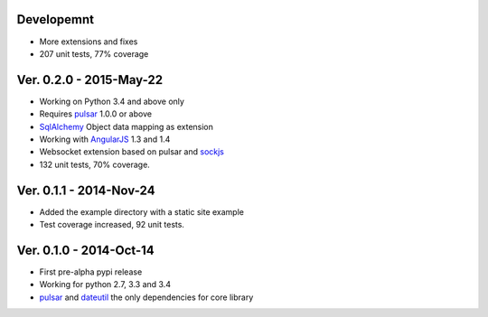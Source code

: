 Developemnt
=====================
* More extensions and fixes
* 207 unit tests, 77% coverage

Ver. 0.2.0 - 2015-May-22
=======================================
* Working on Python 3.4 and above only
* Requires pulsar_ 1.0.0 or above
* SqlAlchemy_ Object data mapping as extension
* Working with AngularJS_ 1.3 and 1.4
* Websocket extension based on pulsar and sockjs_
* 132 unit tests, 70% coverage.

Ver. 0.1.1 - 2014-Nov-24
=======================================
* Added the example directory with a static site example
* Test coverage increased, 92 unit tests.

Ver. 0.1.0 - 2014-Oct-14
=======================================
* First pre-alpha pypi release
* Working for python 2.7, 3.3 and 3.4
* pulsar_ and dateutil_ the only dependencies for core library


.. _pulsar: https://github.com/quantmind/pulsar
.. _dateutil: https://pypi.python.org/pypi/python-dateutil
.. _SqlAlchemy: http://www.sqlalchemy.org/
.. _AngularJS: https://angularjs.org/
.. _sockjs: https://github.com/sockjs/sockjs-client
